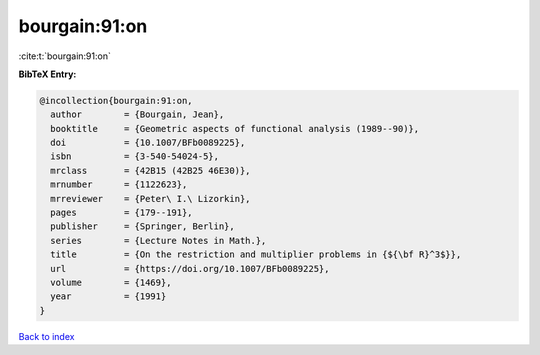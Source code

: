 bourgain:91:on
==============

:cite:t:`bourgain:91:on`

**BibTeX Entry:**

.. code-block:: bibtex

   @incollection{bourgain:91:on,
     author        = {Bourgain, Jean},
     booktitle     = {Geometric aspects of functional analysis (1989--90)},
     doi           = {10.1007/BFb0089225},
     isbn          = {3-540-54024-5},
     mrclass       = {42B15 (42B25 46E30)},
     mrnumber      = {1122623},
     mrreviewer    = {Peter\ I.\ Lizorkin},
     pages         = {179--191},
     publisher     = {Springer, Berlin},
     series        = {Lecture Notes in Math.},
     title         = {On the restriction and multiplier problems in {${\bf R}^3$}},
     url           = {https://doi.org/10.1007/BFb0089225},
     volume        = {1469},
     year          = {1991}
   }

`Back to index <../By-Cite-Keys.rst>`_
